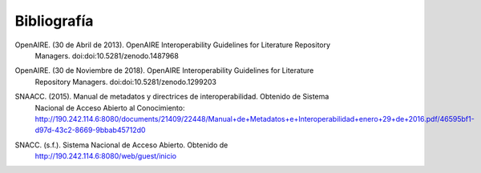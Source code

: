 .. _bibliografia:

Bibliografía
============

..

OpenAIRE. (30 de Abril de 2013). OpenAIRE Interoperability Guidelines for Literature Repository
	Managers. doi:doi:10.5281/zenodo.1487968 

..

OpenAIRE. (30 de Noviembre de 2018). OpenAIRE Interoperability Guidelines for Literature 
	Repository Managers. doi:doi:10.5281/zenodo.1299203

..

SNAACC. (2015). Manual de metadatos y directrices de interoperabilidad. Obtenido de Sistema 
	Nacional de Acceso Abierto al Conocimiento: http://190.242.114.6:8080/documents/21409/22448/Manual+de+Metadatos+e+Interoperabilidad+enero+29+de+2016.pdf/46595bf1-d97d-43c2-8669-9bbab45712d0 

..

SNACC. (s.f.). Sistema Nacional de Acceso Abierto. Obtenido de 
	http://190.242.114.6:8080/web/guest/inicio 